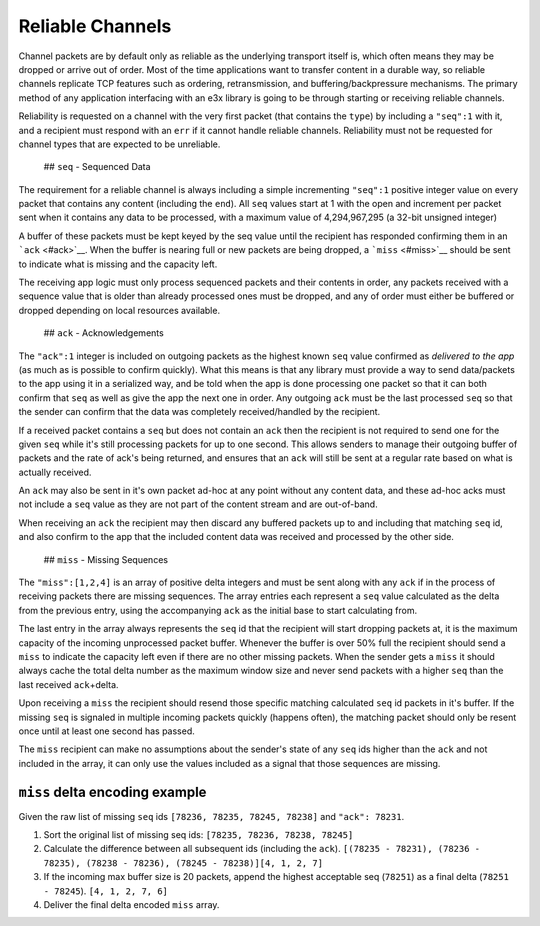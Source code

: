 Reliable Channels
=================

Channel packets are by default only as reliable as the underlying
transport itself is, which often means they may be dropped or arrive out
of order. Most of the time applications want to transfer content in a
durable way, so reliable channels replicate TCP features such as
ordering, retransmission, and buffering/backpressure mechanisms. The
primary method of any application interfacing with an e3x library is
going to be through starting or receiving reliable channels.

Reliability is requested on a channel with the very first packet (that
contains the ``type``) by including a ``"seq":1`` with it, and a
recipient must respond with an ``err`` if it cannot handle reliable
channels. Reliability must not be requested for channel types that are
expected to be unreliable.

 ## ``seq`` - Sequenced Data

The requirement for a reliable channel is always including a simple
incrementing ``"seq":1`` positive integer value on every packet that
contains any content (including the ``end``). All ``seq`` values start
at 1 with the open and increment per packet sent when it contains any
data to be processed, with a maximum value of 4,294,967,295 (a 32-bit
unsigned integer)

A buffer of these packets must be kept keyed by the seq value until the
recipient has responded confirming them in an ```ack`` <#ack>`__. When
the buffer is nearing full or new packets are being dropped, a
```miss`` <#miss>`__ should be sent to indicate what is missing and the
capacity left.

The receiving app logic must only process sequenced packets and their
contents in order, any packets received with a sequence value that is
older than already processed ones must be dropped, and any of order must
either be buffered or dropped depending on local resources available.

 ## ``ack`` - Acknowledgements

The ``"ack":1`` integer is included on outgoing packets as the highest
known ``seq`` value confirmed as *delivered to the app* (as much as is
possible to confirm quickly). What this means is that any library must
provide a way to send data/packets to the app using it in a serialized
way, and be told when the app is done processing one packet so that it
can both confirm that ``seq`` as well as give the app the next one in
order. Any outgoing ``ack`` must be the last processed ``seq`` so that
the sender can confirm that the data was completely received/handled by
the recipient.

If a received packet contains a ``seq`` but does not contain an ``ack``
then the recipient is not required to send one for the given ``seq``
while it's still processing packets for up to one second. This allows
senders to manage their outgoing buffer of packets and the rate of ack's
being returned, and ensures that an ``ack`` will still be sent at a
regular rate based on what is actually received.

An ``ack`` may also be sent in it's own packet ad-hoc at any point
without any content data, and these ad-hoc acks must not include a
``seq`` value as they are not part of the content stream and are
out-of-band.

When receiving an ``ack`` the recipient may then discard any buffered
packets up to and including that matching ``seq`` id, and also confirm
to the app that the included content data was received and processed by
the other side.

 ## ``miss`` - Missing Sequences

The ``"miss":[1,2,4]`` is an array of positive delta integers and must
be sent along with any ``ack`` if in the process of receiving packets
there are missing sequences. The array entries each represent a ``seq``
value calculated as the delta from the previous entry, using the
accompanying ``ack`` as the initial base to start calculating from.

The last entry in the array always represents the ``seq`` id that the
recipient will start dropping packets at, it is the maximum capacity of
the incoming unprocessed packet buffer. Whenever the buffer is over 50%
full the recipient should send a ``miss`` to indicate the capacity left
even if there are no other missing packets. When the sender gets a
``miss`` it should always cache the total delta number as the maximum
window size and never send packets with a higher ``seq`` than the last
received ``ack``\ +delta.

Upon receiving a ``miss`` the recipient should resend those specific
matching calculated ``seq`` id packets in it's buffer. If the missing
``seq`` is signaled in multiple incoming packets quickly (happens
often), the matching packet should only be resent once until at least
one second has passed.

The ``miss`` recipient can make no assumptions about the sender's state
of any ``seq`` ids higher than the ``ack`` and not included in the
array, it can only use the values included as a signal that those
sequences are missing.

``miss`` delta encoding example
~~~~~~~~~~~~~~~~~~~~~~~~~~~~~~~

Given the raw list of missing ``seq`` ids
``[78236, 78235, 78245, 78238]`` and ``"ack": 78231``.

1. Sort the original list of missing seq ids:
   ``[78235, 78236, 78238, 78245]``
2. Calculate the difference between all subsequent ids (including the
   ``ack``).
   ``[(78235 - 78231), (78236 - 78235), (78238 - 78236), (78245 - 78238)]``\ 
   ``[4, 1, 2, 7]``
3. If the incoming max buffer size is 20 packets, append the highest
   acceptable seq (``78251``) as a final delta (``78251 - 78245``).
   ``[4, 1, 2, 7, 6]``
4. Deliver the final delta encoded ``miss`` array.

